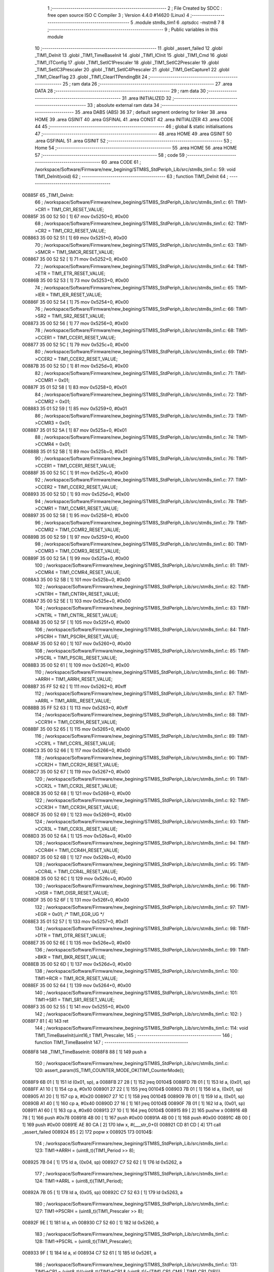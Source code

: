                                       1 ;--------------------------------------------------------
                                      2 ; File Created by SDCC : free open source ISO C Compiler 
                                      3 ; Version 4.4.0 #14620 (Linux)
                                      4 ;--------------------------------------------------------
                                      5 	.module stm8s_tim1
                                      6 	.optsdcc -mstm8
                                      7 	
                                      8 ;--------------------------------------------------------
                                      9 ; Public variables in this module
                                     10 ;--------------------------------------------------------
                                     11 	.globl _assert_failed
                                     12 	.globl _TIM1_DeInit
                                     13 	.globl _TIM1_TimeBaseInit
                                     14 	.globl _TIM1_ICInit
                                     15 	.globl _TIM1_Cmd
                                     16 	.globl _TIM1_ITConfig
                                     17 	.globl _TIM1_SetIC1Prescaler
                                     18 	.globl _TIM1_SetIC2Prescaler
                                     19 	.globl _TIM1_SetIC3Prescaler
                                     20 	.globl _TIM1_SetIC4Prescaler
                                     21 	.globl _TIM1_GetCapture1
                                     22 	.globl _TIM1_ClearFlag
                                     23 	.globl _TIM1_ClearITPendingBit
                                     24 ;--------------------------------------------------------
                                     25 ; ram data
                                     26 ;--------------------------------------------------------
                                     27 	.area DATA
                                     28 ;--------------------------------------------------------
                                     29 ; ram data
                                     30 ;--------------------------------------------------------
                                     31 	.area INITIALIZED
                                     32 ;--------------------------------------------------------
                                     33 ; absolute external ram data
                                     34 ;--------------------------------------------------------
                                     35 	.area DABS (ABS)
                                     36 
                                     37 ; default segment ordering for linker
                                     38 	.area HOME
                                     39 	.area GSINIT
                                     40 	.area GSFINAL
                                     41 	.area CONST
                                     42 	.area INITIALIZER
                                     43 	.area CODE
                                     44 
                                     45 ;--------------------------------------------------------
                                     46 ; global & static initialisations
                                     47 ;--------------------------------------------------------
                                     48 	.area HOME
                                     49 	.area GSINIT
                                     50 	.area GSFINAL
                                     51 	.area GSINIT
                                     52 ;--------------------------------------------------------
                                     53 ; Home
                                     54 ;--------------------------------------------------------
                                     55 	.area HOME
                                     56 	.area HOME
                                     57 ;--------------------------------------------------------
                                     58 ; code
                                     59 ;--------------------------------------------------------
                                     60 	.area CODE
                                     61 ;	/workspace/Software/Firmware/new_begining/STM8S_StdPeriph_Lib/src/stm8s_tim1.c: 59: void TIM1_DeInit(void)
                                     62 ;	-----------------------------------------
                                     63 ;	 function TIM1_DeInit
                                     64 ;	-----------------------------------------
      00885F                         65 _TIM1_DeInit:
                                     66 ;	/workspace/Software/Firmware/new_begining/STM8S_StdPeriph_Lib/src/stm8s_tim1.c: 61: TIM1->CR1  = TIM1_CR1_RESET_VALUE;
      00885F 35 00 52 50      [ 1]   67 	mov	0x5250+0, #0x00
                                     68 ;	/workspace/Software/Firmware/new_begining/STM8S_StdPeriph_Lib/src/stm8s_tim1.c: 62: TIM1->CR2  = TIM1_CR2_RESET_VALUE;
      008863 35 00 52 51      [ 1]   69 	mov	0x5251+0, #0x00
                                     70 ;	/workspace/Software/Firmware/new_begining/STM8S_StdPeriph_Lib/src/stm8s_tim1.c: 63: TIM1->SMCR = TIM1_SMCR_RESET_VALUE;
      008867 35 00 52 52      [ 1]   71 	mov	0x5252+0, #0x00
                                     72 ;	/workspace/Software/Firmware/new_begining/STM8S_StdPeriph_Lib/src/stm8s_tim1.c: 64: TIM1->ETR  = TIM1_ETR_RESET_VALUE;
      00886B 35 00 52 53      [ 1]   73 	mov	0x5253+0, #0x00
                                     74 ;	/workspace/Software/Firmware/new_begining/STM8S_StdPeriph_Lib/src/stm8s_tim1.c: 65: TIM1->IER  = TIM1_IER_RESET_VALUE;
      00886F 35 00 52 54      [ 1]   75 	mov	0x5254+0, #0x00
                                     76 ;	/workspace/Software/Firmware/new_begining/STM8S_StdPeriph_Lib/src/stm8s_tim1.c: 66: TIM1->SR2  = TIM1_SR2_RESET_VALUE;
      008873 35 00 52 56      [ 1]   77 	mov	0x5256+0, #0x00
                                     78 ;	/workspace/Software/Firmware/new_begining/STM8S_StdPeriph_Lib/src/stm8s_tim1.c: 68: TIM1->CCER1 = TIM1_CCER1_RESET_VALUE;
      008877 35 00 52 5C      [ 1]   79 	mov	0x525c+0, #0x00
                                     80 ;	/workspace/Software/Firmware/new_begining/STM8S_StdPeriph_Lib/src/stm8s_tim1.c: 69: TIM1->CCER2 = TIM1_CCER2_RESET_VALUE;
      00887B 35 00 52 5D      [ 1]   81 	mov	0x525d+0, #0x00
                                     82 ;	/workspace/Software/Firmware/new_begining/STM8S_StdPeriph_Lib/src/stm8s_tim1.c: 71: TIM1->CCMR1 = 0x01;
      00887F 35 01 52 58      [ 1]   83 	mov	0x5258+0, #0x01
                                     84 ;	/workspace/Software/Firmware/new_begining/STM8S_StdPeriph_Lib/src/stm8s_tim1.c: 72: TIM1->CCMR2 = 0x01;
      008883 35 01 52 59      [ 1]   85 	mov	0x5259+0, #0x01
                                     86 ;	/workspace/Software/Firmware/new_begining/STM8S_StdPeriph_Lib/src/stm8s_tim1.c: 73: TIM1->CCMR3 = 0x01;
      008887 35 01 52 5A      [ 1]   87 	mov	0x525a+0, #0x01
                                     88 ;	/workspace/Software/Firmware/new_begining/STM8S_StdPeriph_Lib/src/stm8s_tim1.c: 74: TIM1->CCMR4 = 0x01;
      00888B 35 01 52 5B      [ 1]   89 	mov	0x525b+0, #0x01
                                     90 ;	/workspace/Software/Firmware/new_begining/STM8S_StdPeriph_Lib/src/stm8s_tim1.c: 76: TIM1->CCER1 = TIM1_CCER1_RESET_VALUE;
      00888F 35 00 52 5C      [ 1]   91 	mov	0x525c+0, #0x00
                                     92 ;	/workspace/Software/Firmware/new_begining/STM8S_StdPeriph_Lib/src/stm8s_tim1.c: 77: TIM1->CCER2 = TIM1_CCER2_RESET_VALUE;
      008893 35 00 52 5D      [ 1]   93 	mov	0x525d+0, #0x00
                                     94 ;	/workspace/Software/Firmware/new_begining/STM8S_StdPeriph_Lib/src/stm8s_tim1.c: 78: TIM1->CCMR1 = TIM1_CCMR1_RESET_VALUE;
      008897 35 00 52 58      [ 1]   95 	mov	0x5258+0, #0x00
                                     96 ;	/workspace/Software/Firmware/new_begining/STM8S_StdPeriph_Lib/src/stm8s_tim1.c: 79: TIM1->CCMR2 = TIM1_CCMR2_RESET_VALUE;
      00889B 35 00 52 59      [ 1]   97 	mov	0x5259+0, #0x00
                                     98 ;	/workspace/Software/Firmware/new_begining/STM8S_StdPeriph_Lib/src/stm8s_tim1.c: 80: TIM1->CCMR3 = TIM1_CCMR3_RESET_VALUE;
      00889F 35 00 52 5A      [ 1]   99 	mov	0x525a+0, #0x00
                                    100 ;	/workspace/Software/Firmware/new_begining/STM8S_StdPeriph_Lib/src/stm8s_tim1.c: 81: TIM1->CCMR4 = TIM1_CCMR4_RESET_VALUE;
      0088A3 35 00 52 5B      [ 1]  101 	mov	0x525b+0, #0x00
                                    102 ;	/workspace/Software/Firmware/new_begining/STM8S_StdPeriph_Lib/src/stm8s_tim1.c: 82: TIM1->CNTRH = TIM1_CNTRH_RESET_VALUE;
      0088A7 35 00 52 5E      [ 1]  103 	mov	0x525e+0, #0x00
                                    104 ;	/workspace/Software/Firmware/new_begining/STM8S_StdPeriph_Lib/src/stm8s_tim1.c: 83: TIM1->CNTRL = TIM1_CNTRL_RESET_VALUE;
      0088AB 35 00 52 5F      [ 1]  105 	mov	0x525f+0, #0x00
                                    106 ;	/workspace/Software/Firmware/new_begining/STM8S_StdPeriph_Lib/src/stm8s_tim1.c: 84: TIM1->PSCRH = TIM1_PSCRH_RESET_VALUE;
      0088AF 35 00 52 60      [ 1]  107 	mov	0x5260+0, #0x00
                                    108 ;	/workspace/Software/Firmware/new_begining/STM8S_StdPeriph_Lib/src/stm8s_tim1.c: 85: TIM1->PSCRL = TIM1_PSCRL_RESET_VALUE;
      0088B3 35 00 52 61      [ 1]  109 	mov	0x5261+0, #0x00
                                    110 ;	/workspace/Software/Firmware/new_begining/STM8S_StdPeriph_Lib/src/stm8s_tim1.c: 86: TIM1->ARRH  = TIM1_ARRH_RESET_VALUE;
      0088B7 35 FF 52 62      [ 1]  111 	mov	0x5262+0, #0xff
                                    112 ;	/workspace/Software/Firmware/new_begining/STM8S_StdPeriph_Lib/src/stm8s_tim1.c: 87: TIM1->ARRL  = TIM1_ARRL_RESET_VALUE;
      0088BB 35 FF 52 63      [ 1]  113 	mov	0x5263+0, #0xff
                                    114 ;	/workspace/Software/Firmware/new_begining/STM8S_StdPeriph_Lib/src/stm8s_tim1.c: 88: TIM1->CCR1H = TIM1_CCR1H_RESET_VALUE;
      0088BF 35 00 52 65      [ 1]  115 	mov	0x5265+0, #0x00
                                    116 ;	/workspace/Software/Firmware/new_begining/STM8S_StdPeriph_Lib/src/stm8s_tim1.c: 89: TIM1->CCR1L = TIM1_CCR1L_RESET_VALUE;
      0088C3 35 00 52 66      [ 1]  117 	mov	0x5266+0, #0x00
                                    118 ;	/workspace/Software/Firmware/new_begining/STM8S_StdPeriph_Lib/src/stm8s_tim1.c: 90: TIM1->CCR2H = TIM1_CCR2H_RESET_VALUE;
      0088C7 35 00 52 67      [ 1]  119 	mov	0x5267+0, #0x00
                                    120 ;	/workspace/Software/Firmware/new_begining/STM8S_StdPeriph_Lib/src/stm8s_tim1.c: 91: TIM1->CCR2L = TIM1_CCR2L_RESET_VALUE;
      0088CB 35 00 52 68      [ 1]  121 	mov	0x5268+0, #0x00
                                    122 ;	/workspace/Software/Firmware/new_begining/STM8S_StdPeriph_Lib/src/stm8s_tim1.c: 92: TIM1->CCR3H = TIM1_CCR3H_RESET_VALUE;
      0088CF 35 00 52 69      [ 1]  123 	mov	0x5269+0, #0x00
                                    124 ;	/workspace/Software/Firmware/new_begining/STM8S_StdPeriph_Lib/src/stm8s_tim1.c: 93: TIM1->CCR3L = TIM1_CCR3L_RESET_VALUE;
      0088D3 35 00 52 6A      [ 1]  125 	mov	0x526a+0, #0x00
                                    126 ;	/workspace/Software/Firmware/new_begining/STM8S_StdPeriph_Lib/src/stm8s_tim1.c: 94: TIM1->CCR4H = TIM1_CCR4H_RESET_VALUE;
      0088D7 35 00 52 6B      [ 1]  127 	mov	0x526b+0, #0x00
                                    128 ;	/workspace/Software/Firmware/new_begining/STM8S_StdPeriph_Lib/src/stm8s_tim1.c: 95: TIM1->CCR4L = TIM1_CCR4L_RESET_VALUE;
      0088DB 35 00 52 6C      [ 1]  129 	mov	0x526c+0, #0x00
                                    130 ;	/workspace/Software/Firmware/new_begining/STM8S_StdPeriph_Lib/src/stm8s_tim1.c: 96: TIM1->OISR  = TIM1_OISR_RESET_VALUE;
      0088DF 35 00 52 6F      [ 1]  131 	mov	0x526f+0, #0x00
                                    132 ;	/workspace/Software/Firmware/new_begining/STM8S_StdPeriph_Lib/src/stm8s_tim1.c: 97: TIM1->EGR   = 0x01; /* TIM1_EGR_UG */
      0088E3 35 01 52 57      [ 1]  133 	mov	0x5257+0, #0x01
                                    134 ;	/workspace/Software/Firmware/new_begining/STM8S_StdPeriph_Lib/src/stm8s_tim1.c: 98: TIM1->DTR   = TIM1_DTR_RESET_VALUE;
      0088E7 35 00 52 6E      [ 1]  135 	mov	0x526e+0, #0x00
                                    136 ;	/workspace/Software/Firmware/new_begining/STM8S_StdPeriph_Lib/src/stm8s_tim1.c: 99: TIM1->BKR   = TIM1_BKR_RESET_VALUE;
      0088EB 35 00 52 6D      [ 1]  137 	mov	0x526d+0, #0x00
                                    138 ;	/workspace/Software/Firmware/new_begining/STM8S_StdPeriph_Lib/src/stm8s_tim1.c: 100: TIM1->RCR   = TIM1_RCR_RESET_VALUE;
      0088EF 35 00 52 64      [ 1]  139 	mov	0x5264+0, #0x00
                                    140 ;	/workspace/Software/Firmware/new_begining/STM8S_StdPeriph_Lib/src/stm8s_tim1.c: 101: TIM1->SR1   = TIM1_SR1_RESET_VALUE;
      0088F3 35 00 52 55      [ 1]  141 	mov	0x5255+0, #0x00
                                    142 ;	/workspace/Software/Firmware/new_begining/STM8S_StdPeriph_Lib/src/stm8s_tim1.c: 102: }
      0088F7 81               [ 4]  143 	ret
                                    144 ;	/workspace/Software/Firmware/new_begining/STM8S_StdPeriph_Lib/src/stm8s_tim1.c: 114: void TIM1_TimeBaseInit(uint16_t TIM1_Prescaler,
                                    145 ;	-----------------------------------------
                                    146 ;	 function TIM1_TimeBaseInit
                                    147 ;	-----------------------------------------
      0088F8                        148 _TIM1_TimeBaseInit:
      0088F8 88               [ 1]  149 	push	a
                                    150 ;	/workspace/Software/Firmware/new_begining/STM8S_StdPeriph_Lib/src/stm8s_tim1.c: 120: assert_param(IS_TIM1_COUNTER_MODE_OK(TIM1_CounterMode));
      0088F9 6B 01            [ 1]  151 	ld	(0x01, sp), a
      0088FB 27 28            [ 1]  152 	jreq	00104$
      0088FD 7B 01            [ 1]  153 	ld	a, (0x01, sp)
      0088FF A1 10            [ 1]  154 	cp	a, #0x10
      008901 27 22            [ 1]  155 	jreq	00104$
      008903 7B 01            [ 1]  156 	ld	a, (0x01, sp)
      008905 A1 20            [ 1]  157 	cp	a, #0x20
      008907 27 1C            [ 1]  158 	jreq	00104$
      008909 7B 01            [ 1]  159 	ld	a, (0x01, sp)
      00890B A1 40            [ 1]  160 	cp	a, #0x40
      00890D 27 16            [ 1]  161 	jreq	00104$
      00890F 7B 01            [ 1]  162 	ld	a, (0x01, sp)
      008911 A1 60            [ 1]  163 	cp	a, #0x60
      008913 27 10            [ 1]  164 	jreq	00104$
      008915 89               [ 2]  165 	pushw	x
      008916 4B 78            [ 1]  166 	push	#0x78
      008918 4B 00            [ 1]  167 	push	#0x00
      00891A 4B 00            [ 1]  168 	push	#0x00
      00891C 4B 00            [ 1]  169 	push	#0x00
      00891E AE 80 CA         [ 2]  170 	ldw	x, #(___str_0+0)
      008921 CD 81 CD         [ 4]  171 	call	_assert_failed
      008924 85               [ 2]  172 	popw	x
      008925                        173 00104$:
                                    174 ;	/workspace/Software/Firmware/new_begining/STM8S_StdPeriph_Lib/src/stm8s_tim1.c: 123: TIM1->ARRH = (uint8_t)(TIM1_Period >> 8);
      008925 7B 04            [ 1]  175 	ld	a, (0x04, sp)
      008927 C7 52 62         [ 1]  176 	ld	0x5262, a
                                    177 ;	/workspace/Software/Firmware/new_begining/STM8S_StdPeriph_Lib/src/stm8s_tim1.c: 124: TIM1->ARRL = (uint8_t)(TIM1_Period);
      00892A 7B 05            [ 1]  178 	ld	a, (0x05, sp)
      00892C C7 52 63         [ 1]  179 	ld	0x5263, a
                                    180 ;	/workspace/Software/Firmware/new_begining/STM8S_StdPeriph_Lib/src/stm8s_tim1.c: 127: TIM1->PSCRH = (uint8_t)(TIM1_Prescaler >> 8);
      00892F 9E               [ 1]  181 	ld	a, xh
      008930 C7 52 60         [ 1]  182 	ld	0x5260, a
                                    183 ;	/workspace/Software/Firmware/new_begining/STM8S_StdPeriph_Lib/src/stm8s_tim1.c: 128: TIM1->PSCRL = (uint8_t)(TIM1_Prescaler);
      008933 9F               [ 1]  184 	ld	a, xl
      008934 C7 52 61         [ 1]  185 	ld	0x5261, a
                                    186 ;	/workspace/Software/Firmware/new_begining/STM8S_StdPeriph_Lib/src/stm8s_tim1.c: 131: TIM1->CR1 = (uint8_t)((uint8_t)(TIM1->CR1 & (uint8_t)(~(TIM1_CR1_CMS | TIM1_CR1_DIR)))
      008937 C6 52 50         [ 1]  187 	ld	a, 0x5250
      00893A A4 8F            [ 1]  188 	and	a, #0x8f
                                    189 ;	/workspace/Software/Firmware/new_begining/STM8S_StdPeriph_Lib/src/stm8s_tim1.c: 132: | (uint8_t)(TIM1_CounterMode));
      00893C 1A 01            [ 1]  190 	or	a, (0x01, sp)
      00893E C7 52 50         [ 1]  191 	ld	0x5250, a
                                    192 ;	/workspace/Software/Firmware/new_begining/STM8S_StdPeriph_Lib/src/stm8s_tim1.c: 135: TIM1->RCR = TIM1_RepetitionCounter;
      008941 AE 52 64         [ 2]  193 	ldw	x, #0x5264
      008944 7B 06            [ 1]  194 	ld	a, (0x06, sp)
      008946 F7               [ 1]  195 	ld	(x), a
                                    196 ;	/workspace/Software/Firmware/new_begining/STM8S_StdPeriph_Lib/src/stm8s_tim1.c: 136: }
      008947 1E 02            [ 2]  197 	ldw	x, (2, sp)
      008949 5B 06            [ 2]  198 	addw	sp, #6
      00894B FC               [ 2]  199 	jp	(x)
                                    200 ;	/workspace/Software/Firmware/new_begining/STM8S_StdPeriph_Lib/src/stm8s_tim1.c: 438: void TIM1_ICInit(TIM1_Channel_TypeDef TIM1_Channel,
                                    201 ;	-----------------------------------------
                                    202 ;	 function TIM1_ICInit
                                    203 ;	-----------------------------------------
      00894C                        204 _TIM1_ICInit:
      00894C 52 03            [ 2]  205 	sub	sp, #3
                                    206 ;	/workspace/Software/Firmware/new_begining/STM8S_StdPeriph_Lib/src/stm8s_tim1.c: 445: assert_param(IS_TIM1_CHANNEL_OK(TIM1_Channel));
      00894E 6B 03            [ 1]  207 	ld	(0x03, sp), a
      008950 4A               [ 1]  208 	dec	a
      008951 26 05            [ 1]  209 	jrne	00269$
      008953 A6 01            [ 1]  210 	ld	a, #0x01
      008955 6B 01            [ 1]  211 	ld	(0x01, sp), a
      008957 C5                     212 	.byte 0xc5
      008958                        213 00269$:
      008958 0F 01            [ 1]  214 	clr	(0x01, sp)
      00895A                        215 00270$:
      00895A 7B 03            [ 1]  216 	ld	a, (0x03, sp)
      00895C A0 02            [ 1]  217 	sub	a, #0x02
      00895E 26 04            [ 1]  218 	jrne	00272$
      008960 4C               [ 1]  219 	inc	a
      008961 6B 02            [ 1]  220 	ld	(0x02, sp), a
      008963 C5                     221 	.byte 0xc5
      008964                        222 00272$:
      008964 0F 02            [ 1]  223 	clr	(0x02, sp)
      008966                        224 00273$:
      008966 0D 03            [ 1]  225 	tnz	(0x03, sp)
      008968 27 1A            [ 1]  226 	jreq	00113$
      00896A 0D 01            [ 1]  227 	tnz	(0x01, sp)
      00896C 26 16            [ 1]  228 	jrne	00113$
      00896E 0D 02            [ 1]  229 	tnz	(0x02, sp)
      008970 26 12            [ 1]  230 	jrne	00113$
      008972 7B 03            [ 1]  231 	ld	a, (0x03, sp)
      008974 A1 03            [ 1]  232 	cp	a, #0x03
      008976 27 0C            [ 1]  233 	jreq	00113$
      008978 4B BD            [ 1]  234 	push	#0xbd
      00897A 4B 01            [ 1]  235 	push	#0x01
      00897C 5F               [ 1]  236 	clrw	x
      00897D 89               [ 2]  237 	pushw	x
      00897E AE 80 CA         [ 2]  238 	ldw	x, #(___str_0+0)
      008981 CD 81 CD         [ 4]  239 	call	_assert_failed
      008984                        240 00113$:
                                    241 ;	/workspace/Software/Firmware/new_begining/STM8S_StdPeriph_Lib/src/stm8s_tim1.c: 446: assert_param(IS_TIM1_IC_POLARITY_OK(TIM1_ICPolarity));
      008984 0D 06            [ 1]  242 	tnz	(0x06, sp)
      008986 27 10            [ 1]  243 	jreq	00124$
      008988 0D 06            [ 1]  244 	tnz	(0x06, sp)
      00898A 26 0C            [ 1]  245 	jrne	00124$
      00898C 4B BE            [ 1]  246 	push	#0xbe
      00898E 4B 01            [ 1]  247 	push	#0x01
      008990 5F               [ 1]  248 	clrw	x
      008991 89               [ 2]  249 	pushw	x
      008992 AE 80 CA         [ 2]  250 	ldw	x, #(___str_0+0)
      008995 CD 81 CD         [ 4]  251 	call	_assert_failed
      008998                        252 00124$:
                                    253 ;	/workspace/Software/Firmware/new_begining/STM8S_StdPeriph_Lib/src/stm8s_tim1.c: 447: assert_param(IS_TIM1_IC_SELECTION_OK(TIM1_ICSelection));
      008998 7B 07            [ 1]  254 	ld	a, (0x07, sp)
      00899A 4A               [ 1]  255 	dec	a
      00899B 27 18            [ 1]  256 	jreq	00129$
      00899D 7B 07            [ 1]  257 	ld	a, (0x07, sp)
      00899F A1 02            [ 1]  258 	cp	a, #0x02
      0089A1 27 12            [ 1]  259 	jreq	00129$
      0089A3 7B 07            [ 1]  260 	ld	a, (0x07, sp)
      0089A5 A1 03            [ 1]  261 	cp	a, #0x03
      0089A7 27 0C            [ 1]  262 	jreq	00129$
      0089A9 4B BF            [ 1]  263 	push	#0xbf
      0089AB 4B 01            [ 1]  264 	push	#0x01
      0089AD 5F               [ 1]  265 	clrw	x
      0089AE 89               [ 2]  266 	pushw	x
      0089AF AE 80 CA         [ 2]  267 	ldw	x, #(___str_0+0)
      0089B2 CD 81 CD         [ 4]  268 	call	_assert_failed
      0089B5                        269 00129$:
                                    270 ;	/workspace/Software/Firmware/new_begining/STM8S_StdPeriph_Lib/src/stm8s_tim1.c: 448: assert_param(IS_TIM1_IC_PRESCALER_OK(TIM1_ICPrescaler));
      0089B5 0D 08            [ 1]  271 	tnz	(0x08, sp)
      0089B7 27 1E            [ 1]  272 	jreq	00137$
      0089B9 7B 08            [ 1]  273 	ld	a, (0x08, sp)
      0089BB A1 04            [ 1]  274 	cp	a, #0x04
      0089BD 27 18            [ 1]  275 	jreq	00137$
      0089BF 7B 08            [ 1]  276 	ld	a, (0x08, sp)
      0089C1 A1 08            [ 1]  277 	cp	a, #0x08
      0089C3 27 12            [ 1]  278 	jreq	00137$
      0089C5 7B 08            [ 1]  279 	ld	a, (0x08, sp)
      0089C7 A1 0C            [ 1]  280 	cp	a, #0x0c
      0089C9 27 0C            [ 1]  281 	jreq	00137$
      0089CB 4B C0            [ 1]  282 	push	#0xc0
      0089CD 4B 01            [ 1]  283 	push	#0x01
      0089CF 5F               [ 1]  284 	clrw	x
      0089D0 89               [ 2]  285 	pushw	x
      0089D1 AE 80 CA         [ 2]  286 	ldw	x, #(___str_0+0)
      0089D4 CD 81 CD         [ 4]  287 	call	_assert_failed
      0089D7                        288 00137$:
                                    289 ;	/workspace/Software/Firmware/new_begining/STM8S_StdPeriph_Lib/src/stm8s_tim1.c: 449: assert_param(IS_TIM1_IC_FILTER_OK(TIM1_ICFilter));
      0089D7 7B 09            [ 1]  290 	ld	a, (0x09, sp)
      0089D9 A1 0F            [ 1]  291 	cp	a, #0x0f
      0089DB 23 0C            [ 2]  292 	jrule	00148$
      0089DD 4B C1            [ 1]  293 	push	#0xc1
      0089DF 4B 01            [ 1]  294 	push	#0x01
      0089E1 5F               [ 1]  295 	clrw	x
      0089E2 89               [ 2]  296 	pushw	x
      0089E3 AE 80 CA         [ 2]  297 	ldw	x, #(___str_0+0)
      0089E6 CD 81 CD         [ 4]  298 	call	_assert_failed
      0089E9                        299 00148$:
                                    300 ;	/workspace/Software/Firmware/new_begining/STM8S_StdPeriph_Lib/src/stm8s_tim1.c: 454: TI1_Config((uint8_t)TIM1_ICPolarity,
      0089E9 7B 06            [ 1]  301 	ld	a, (0x06, sp)
      0089EB 97               [ 1]  302 	ld	xl, a
                                    303 ;	/workspace/Software/Firmware/new_begining/STM8S_StdPeriph_Lib/src/stm8s_tim1.c: 451: if (TIM1_Channel == TIM1_CHANNEL_1)
      0089EC 0D 03            [ 1]  304 	tnz	(0x03, sp)
      0089EE 26 15            [ 1]  305 	jrne	00108$
                                    306 ;	/workspace/Software/Firmware/new_begining/STM8S_StdPeriph_Lib/src/stm8s_tim1.c: 454: TI1_Config((uint8_t)TIM1_ICPolarity,
      0089F0 7B 09            [ 1]  307 	ld	a, (0x09, sp)
      0089F2 88               [ 1]  308 	push	a
      0089F3 7B 08            [ 1]  309 	ld	a, (0x08, sp)
      0089F5 88               [ 1]  310 	push	a
      0089F6 9F               [ 1]  311 	ld	a, xl
      0089F7 CD 8B C9         [ 4]  312 	call	_TI1_Config
                                    313 ;	/workspace/Software/Firmware/new_begining/STM8S_StdPeriph_Lib/src/stm8s_tim1.c: 458: TIM1_SetIC1Prescaler(TIM1_ICPrescaler);
      0089FA 7B 08            [ 1]  314 	ld	a, (0x08, sp)
      0089FC 1E 04            [ 2]  315 	ldw	x, (4, sp)
      0089FE 1F 08            [ 2]  316 	ldw	(8, sp), x
      008A00 5B 07            [ 2]  317 	addw	sp, #7
      008A02 CC 8A BB         [ 2]  318 	jp	_TIM1_SetIC1Prescaler
      008A05                        319 00108$:
                                    320 ;	/workspace/Software/Firmware/new_begining/STM8S_StdPeriph_Lib/src/stm8s_tim1.c: 460: else if (TIM1_Channel == TIM1_CHANNEL_2)
      008A05 7B 01            [ 1]  321 	ld	a, (0x01, sp)
      008A07 27 15            [ 1]  322 	jreq	00105$
                                    323 ;	/workspace/Software/Firmware/new_begining/STM8S_StdPeriph_Lib/src/stm8s_tim1.c: 463: TI2_Config((uint8_t)TIM1_ICPolarity,
      008A09 7B 09            [ 1]  324 	ld	a, (0x09, sp)
      008A0B 88               [ 1]  325 	push	a
      008A0C 7B 08            [ 1]  326 	ld	a, (0x08, sp)
      008A0E 88               [ 1]  327 	push	a
      008A0F 9F               [ 1]  328 	ld	a, xl
      008A10 CD 8C 04         [ 4]  329 	call	_TI2_Config
                                    330 ;	/workspace/Software/Firmware/new_begining/STM8S_StdPeriph_Lib/src/stm8s_tim1.c: 467: TIM1_SetIC2Prescaler(TIM1_ICPrescaler);
      008A13 7B 08            [ 1]  331 	ld	a, (0x08, sp)
      008A15 1E 04            [ 2]  332 	ldw	x, (4, sp)
      008A17 1F 08            [ 2]  333 	ldw	(8, sp), x
      008A19 5B 07            [ 2]  334 	addw	sp, #7
      008A1B CC 8A EA         [ 2]  335 	jp	_TIM1_SetIC2Prescaler
      008A1E                        336 00105$:
                                    337 ;	/workspace/Software/Firmware/new_begining/STM8S_StdPeriph_Lib/src/stm8s_tim1.c: 469: else if (TIM1_Channel == TIM1_CHANNEL_3)
      008A1E 7B 02            [ 1]  338 	ld	a, (0x02, sp)
      008A20 27 15            [ 1]  339 	jreq	00102$
                                    340 ;	/workspace/Software/Firmware/new_begining/STM8S_StdPeriph_Lib/src/stm8s_tim1.c: 472: TI3_Config((uint8_t)TIM1_ICPolarity,
      008A22 7B 09            [ 1]  341 	ld	a, (0x09, sp)
      008A24 88               [ 1]  342 	push	a
      008A25 7B 08            [ 1]  343 	ld	a, (0x08, sp)
      008A27 88               [ 1]  344 	push	a
      008A28 9F               [ 1]  345 	ld	a, xl
      008A29 CD 8C 3F         [ 4]  346 	call	_TI3_Config
                                    347 ;	/workspace/Software/Firmware/new_begining/STM8S_StdPeriph_Lib/src/stm8s_tim1.c: 476: TIM1_SetIC3Prescaler(TIM1_ICPrescaler);
      008A2C 7B 08            [ 1]  348 	ld	a, (0x08, sp)
      008A2E 1E 04            [ 2]  349 	ldw	x, (4, sp)
      008A30 1F 08            [ 2]  350 	ldw	(8, sp), x
      008A32 5B 07            [ 2]  351 	addw	sp, #7
      008A34 CC 8B 19         [ 2]  352 	jp	_TIM1_SetIC3Prescaler
      008A37                        353 00102$:
                                    354 ;	/workspace/Software/Firmware/new_begining/STM8S_StdPeriph_Lib/src/stm8s_tim1.c: 481: TI4_Config((uint8_t)TIM1_ICPolarity,
      008A37 7B 09            [ 1]  355 	ld	a, (0x09, sp)
      008A39 88               [ 1]  356 	push	a
      008A3A 7B 08            [ 1]  357 	ld	a, (0x08, sp)
      008A3C 88               [ 1]  358 	push	a
      008A3D 9F               [ 1]  359 	ld	a, xl
      008A3E CD 8C 7E         [ 4]  360 	call	_TI4_Config
                                    361 ;	/workspace/Software/Firmware/new_begining/STM8S_StdPeriph_Lib/src/stm8s_tim1.c: 485: TIM1_SetIC4Prescaler(TIM1_ICPrescaler);
      008A41 7B 08            [ 1]  362 	ld	a, (0x08, sp)
      008A43 1E 04            [ 2]  363 	ldw	x, (4, sp)
      008A45 1F 08            [ 2]  364 	ldw	(8, sp), x
      008A47 5B 07            [ 2]  365 	addw	sp, #7
                                    366 ;	/workspace/Software/Firmware/new_begining/STM8S_StdPeriph_Lib/src/stm8s_tim1.c: 487: }
      008A49 CC 8B 48         [ 2]  367 	jp	_TIM1_SetIC4Prescaler
                                    368 ;	/workspace/Software/Firmware/new_begining/STM8S_StdPeriph_Lib/src/stm8s_tim1.c: 580: void TIM1_Cmd(FunctionalState NewState)
                                    369 ;	-----------------------------------------
                                    370 ;	 function TIM1_Cmd
                                    371 ;	-----------------------------------------
      008A4C                        372 _TIM1_Cmd:
      008A4C 88               [ 1]  373 	push	a
                                    374 ;	/workspace/Software/Firmware/new_begining/STM8S_StdPeriph_Lib/src/stm8s_tim1.c: 583: assert_param(IS_FUNCTIONALSTATE_OK(NewState));
      008A4D 6B 01            [ 1]  375 	ld	(0x01, sp), a
      008A4F 27 10            [ 1]  376 	jreq	00107$
      008A51 0D 01            [ 1]  377 	tnz	(0x01, sp)
      008A53 26 0C            [ 1]  378 	jrne	00107$
      008A55 4B 47            [ 1]  379 	push	#0x47
      008A57 4B 02            [ 1]  380 	push	#0x02
      008A59 5F               [ 1]  381 	clrw	x
      008A5A 89               [ 2]  382 	pushw	x
      008A5B AE 80 CA         [ 2]  383 	ldw	x, #(___str_0+0)
      008A5E CD 81 CD         [ 4]  384 	call	_assert_failed
      008A61                        385 00107$:
                                    386 ;	/workspace/Software/Firmware/new_begining/STM8S_StdPeriph_Lib/src/stm8s_tim1.c: 588: TIM1->CR1 |= TIM1_CR1_CEN;
      008A61 C6 52 50         [ 1]  387 	ld	a, 0x5250
                                    388 ;	/workspace/Software/Firmware/new_begining/STM8S_StdPeriph_Lib/src/stm8s_tim1.c: 586: if (NewState != DISABLE)
      008A64 0D 01            [ 1]  389 	tnz	(0x01, sp)
      008A66 27 07            [ 1]  390 	jreq	00102$
                                    391 ;	/workspace/Software/Firmware/new_begining/STM8S_StdPeriph_Lib/src/stm8s_tim1.c: 588: TIM1->CR1 |= TIM1_CR1_CEN;
      008A68 AA 01            [ 1]  392 	or	a, #0x01
      008A6A C7 52 50         [ 1]  393 	ld	0x5250, a
      008A6D 20 05            [ 2]  394 	jra	00104$
      008A6F                        395 00102$:
                                    396 ;	/workspace/Software/Firmware/new_begining/STM8S_StdPeriph_Lib/src/stm8s_tim1.c: 592: TIM1->CR1 &= (uint8_t)(~TIM1_CR1_CEN);
      008A6F A4 FE            [ 1]  397 	and	a, #0xfe
      008A71 C7 52 50         [ 1]  398 	ld	0x5250, a
      008A74                        399 00104$:
                                    400 ;	/workspace/Software/Firmware/new_begining/STM8S_StdPeriph_Lib/src/stm8s_tim1.c: 594: }
      008A74 84               [ 1]  401 	pop	a
      008A75 81               [ 4]  402 	ret
                                    403 ;	/workspace/Software/Firmware/new_begining/STM8S_StdPeriph_Lib/src/stm8s_tim1.c: 640: void TIM1_ITConfig(TIM1_IT_TypeDef  TIM1_IT, FunctionalState NewState)
                                    404 ;	-----------------------------------------
                                    405 ;	 function TIM1_ITConfig
                                    406 ;	-----------------------------------------
      008A76                        407 _TIM1_ITConfig:
      008A76 52 02            [ 2]  408 	sub	sp, #2
                                    409 ;	/workspace/Software/Firmware/new_begining/STM8S_StdPeriph_Lib/src/stm8s_tim1.c: 643: assert_param(IS_TIM1_IT_OK(TIM1_IT));
      008A78 6B 02            [ 1]  410 	ld	(0x02, sp), a
      008A7A 26 0C            [ 1]  411 	jrne	00107$
      008A7C 4B 83            [ 1]  412 	push	#0x83
      008A7E 4B 02            [ 1]  413 	push	#0x02
      008A80 5F               [ 1]  414 	clrw	x
      008A81 89               [ 2]  415 	pushw	x
      008A82 AE 80 CA         [ 2]  416 	ldw	x, #(___str_0+0)
      008A85 CD 81 CD         [ 4]  417 	call	_assert_failed
      008A88                        418 00107$:
                                    419 ;	/workspace/Software/Firmware/new_begining/STM8S_StdPeriph_Lib/src/stm8s_tim1.c: 644: assert_param(IS_FUNCTIONALSTATE_OK(NewState));
      008A88 0D 05            [ 1]  420 	tnz	(0x05, sp)
      008A8A 27 10            [ 1]  421 	jreq	00109$
      008A8C 0D 05            [ 1]  422 	tnz	(0x05, sp)
      008A8E 26 0C            [ 1]  423 	jrne	00109$
      008A90 4B 84            [ 1]  424 	push	#0x84
      008A92 4B 02            [ 1]  425 	push	#0x02
      008A94 5F               [ 1]  426 	clrw	x
      008A95 89               [ 2]  427 	pushw	x
      008A96 AE 80 CA         [ 2]  428 	ldw	x, #(___str_0+0)
      008A99 CD 81 CD         [ 4]  429 	call	_assert_failed
      008A9C                        430 00109$:
                                    431 ;	/workspace/Software/Firmware/new_begining/STM8S_StdPeriph_Lib/src/stm8s_tim1.c: 649: TIM1->IER |= (uint8_t)TIM1_IT;
      008A9C C6 52 54         [ 1]  432 	ld	a, 0x5254
                                    433 ;	/workspace/Software/Firmware/new_begining/STM8S_StdPeriph_Lib/src/stm8s_tim1.c: 646: if (NewState != DISABLE)
      008A9F 0D 05            [ 1]  434 	tnz	(0x05, sp)
      008AA1 27 07            [ 1]  435 	jreq	00102$
                                    436 ;	/workspace/Software/Firmware/new_begining/STM8S_StdPeriph_Lib/src/stm8s_tim1.c: 649: TIM1->IER |= (uint8_t)TIM1_IT;
      008AA3 1A 02            [ 1]  437 	or	a, (0x02, sp)
      008AA5 C7 52 54         [ 1]  438 	ld	0x5254, a
      008AA8 20 0C            [ 2]  439 	jra	00104$
      008AAA                        440 00102$:
                                    441 ;	/workspace/Software/Firmware/new_begining/STM8S_StdPeriph_Lib/src/stm8s_tim1.c: 654: TIM1->IER &= (uint8_t)(~(uint8_t)TIM1_IT);
      008AAA 88               [ 1]  442 	push	a
      008AAB 7B 03            [ 1]  443 	ld	a, (0x03, sp)
      008AAD 43               [ 1]  444 	cpl	a
      008AAE 6B 02            [ 1]  445 	ld	(0x02, sp), a
      008AB0 84               [ 1]  446 	pop	a
      008AB1 14 01            [ 1]  447 	and	a, (0x01, sp)
      008AB3 C7 52 54         [ 1]  448 	ld	0x5254, a
      008AB6                        449 00104$:
                                    450 ;	/workspace/Software/Firmware/new_begining/STM8S_StdPeriph_Lib/src/stm8s_tim1.c: 656: }
      008AB6 5B 02            [ 2]  451 	addw	sp, #2
      008AB8 85               [ 2]  452 	popw	x
      008AB9 84               [ 1]  453 	pop	a
      008ABA FC               [ 2]  454 	jp	(x)
                                    455 ;	/workspace/Software/Firmware/new_begining/STM8S_StdPeriph_Lib/src/stm8s_tim1.c: 1965: void TIM1_SetIC1Prescaler(TIM1_ICPSC_TypeDef TIM1_IC1Prescaler)
                                    456 ;	-----------------------------------------
                                    457 ;	 function TIM1_SetIC1Prescaler
                                    458 ;	-----------------------------------------
      008ABB                        459 _TIM1_SetIC1Prescaler:
      008ABB 88               [ 1]  460 	push	a
                                    461 ;	/workspace/Software/Firmware/new_begining/STM8S_StdPeriph_Lib/src/stm8s_tim1.c: 1968: assert_param(IS_TIM1_IC_PRESCALER_OK(TIM1_IC1Prescaler));
      008ABC 6B 01            [ 1]  462 	ld	(0x01, sp), a
      008ABE 27 1E            [ 1]  463 	jreq	00104$
      008AC0 7B 01            [ 1]  464 	ld	a, (0x01, sp)
      008AC2 A1 04            [ 1]  465 	cp	a, #0x04
      008AC4 27 18            [ 1]  466 	jreq	00104$
      008AC6 7B 01            [ 1]  467 	ld	a, (0x01, sp)
      008AC8 A1 08            [ 1]  468 	cp	a, #0x08
      008ACA 27 12            [ 1]  469 	jreq	00104$
      008ACC 7B 01            [ 1]  470 	ld	a, (0x01, sp)
      008ACE A1 0C            [ 1]  471 	cp	a, #0x0c
      008AD0 27 0C            [ 1]  472 	jreq	00104$
      008AD2 4B B0            [ 1]  473 	push	#0xb0
      008AD4 4B 07            [ 1]  474 	push	#0x07
      008AD6 5F               [ 1]  475 	clrw	x
      008AD7 89               [ 2]  476 	pushw	x
      008AD8 AE 80 CA         [ 2]  477 	ldw	x, #(___str_0+0)
      008ADB CD 81 CD         [ 4]  478 	call	_assert_failed
      008ADE                        479 00104$:
                                    480 ;	/workspace/Software/Firmware/new_begining/STM8S_StdPeriph_Lib/src/stm8s_tim1.c: 1971: TIM1->CCMR1 = (uint8_t)((uint8_t)(TIM1->CCMR1 & (uint8_t)(~TIM1_CCMR_ICxPSC)) 
      008ADE C6 52 58         [ 1]  481 	ld	a, 0x5258
      008AE1 A4 F3            [ 1]  482 	and	a, #0xf3
                                    483 ;	/workspace/Software/Firmware/new_begining/STM8S_StdPeriph_Lib/src/stm8s_tim1.c: 1972: | (uint8_t)TIM1_IC1Prescaler);
      008AE3 1A 01            [ 1]  484 	or	a, (0x01, sp)
      008AE5 C7 52 58         [ 1]  485 	ld	0x5258, a
                                    486 ;	/workspace/Software/Firmware/new_begining/STM8S_StdPeriph_Lib/src/stm8s_tim1.c: 1973: }
      008AE8 84               [ 1]  487 	pop	a
      008AE9 81               [ 4]  488 	ret
                                    489 ;	/workspace/Software/Firmware/new_begining/STM8S_StdPeriph_Lib/src/stm8s_tim1.c: 1987: void TIM1_SetIC2Prescaler(TIM1_ICPSC_TypeDef TIM1_IC2Prescaler)
                                    490 ;	-----------------------------------------
                                    491 ;	 function TIM1_SetIC2Prescaler
                                    492 ;	-----------------------------------------
      008AEA                        493 _TIM1_SetIC2Prescaler:
      008AEA 88               [ 1]  494 	push	a
                                    495 ;	/workspace/Software/Firmware/new_begining/STM8S_StdPeriph_Lib/src/stm8s_tim1.c: 1991: assert_param(IS_TIM1_IC_PRESCALER_OK(TIM1_IC2Prescaler));
      008AEB 6B 01            [ 1]  496 	ld	(0x01, sp), a
      008AED 27 1E            [ 1]  497 	jreq	00104$
      008AEF 7B 01            [ 1]  498 	ld	a, (0x01, sp)
      008AF1 A1 04            [ 1]  499 	cp	a, #0x04
      008AF3 27 18            [ 1]  500 	jreq	00104$
      008AF5 7B 01            [ 1]  501 	ld	a, (0x01, sp)
      008AF7 A1 08            [ 1]  502 	cp	a, #0x08
      008AF9 27 12            [ 1]  503 	jreq	00104$
      008AFB 7B 01            [ 1]  504 	ld	a, (0x01, sp)
      008AFD A1 0C            [ 1]  505 	cp	a, #0x0c
      008AFF 27 0C            [ 1]  506 	jreq	00104$
      008B01 4B C7            [ 1]  507 	push	#0xc7
      008B03 4B 07            [ 1]  508 	push	#0x07
      008B05 5F               [ 1]  509 	clrw	x
      008B06 89               [ 2]  510 	pushw	x
      008B07 AE 80 CA         [ 2]  511 	ldw	x, #(___str_0+0)
      008B0A CD 81 CD         [ 4]  512 	call	_assert_failed
      008B0D                        513 00104$:
                                    514 ;	/workspace/Software/Firmware/new_begining/STM8S_StdPeriph_Lib/src/stm8s_tim1.c: 1994: TIM1->CCMR2 = (uint8_t)((uint8_t)(TIM1->CCMR2 & (uint8_t)(~TIM1_CCMR_ICxPSC))
      008B0D C6 52 59         [ 1]  515 	ld	a, 0x5259
      008B10 A4 F3            [ 1]  516 	and	a, #0xf3
                                    517 ;	/workspace/Software/Firmware/new_begining/STM8S_StdPeriph_Lib/src/stm8s_tim1.c: 1995: | (uint8_t)TIM1_IC2Prescaler);
      008B12 1A 01            [ 1]  518 	or	a, (0x01, sp)
      008B14 C7 52 59         [ 1]  519 	ld	0x5259, a
                                    520 ;	/workspace/Software/Firmware/new_begining/STM8S_StdPeriph_Lib/src/stm8s_tim1.c: 1996: }
      008B17 84               [ 1]  521 	pop	a
      008B18 81               [ 4]  522 	ret
                                    523 ;	/workspace/Software/Firmware/new_begining/STM8S_StdPeriph_Lib/src/stm8s_tim1.c: 2010: void TIM1_SetIC3Prescaler(TIM1_ICPSC_TypeDef TIM1_IC3Prescaler)
                                    524 ;	-----------------------------------------
                                    525 ;	 function TIM1_SetIC3Prescaler
                                    526 ;	-----------------------------------------
      008B19                        527 _TIM1_SetIC3Prescaler:
      008B19 88               [ 1]  528 	push	a
                                    529 ;	/workspace/Software/Firmware/new_begining/STM8S_StdPeriph_Lib/src/stm8s_tim1.c: 2014: assert_param(IS_TIM1_IC_PRESCALER_OK(TIM1_IC3Prescaler));
      008B1A 6B 01            [ 1]  530 	ld	(0x01, sp), a
      008B1C 27 1E            [ 1]  531 	jreq	00104$
      008B1E 7B 01            [ 1]  532 	ld	a, (0x01, sp)
      008B20 A1 04            [ 1]  533 	cp	a, #0x04
      008B22 27 18            [ 1]  534 	jreq	00104$
      008B24 7B 01            [ 1]  535 	ld	a, (0x01, sp)
      008B26 A1 08            [ 1]  536 	cp	a, #0x08
      008B28 27 12            [ 1]  537 	jreq	00104$
      008B2A 7B 01            [ 1]  538 	ld	a, (0x01, sp)
      008B2C A1 0C            [ 1]  539 	cp	a, #0x0c
      008B2E 27 0C            [ 1]  540 	jreq	00104$
      008B30 4B DE            [ 1]  541 	push	#0xde
      008B32 4B 07            [ 1]  542 	push	#0x07
      008B34 5F               [ 1]  543 	clrw	x
      008B35 89               [ 2]  544 	pushw	x
      008B36 AE 80 CA         [ 2]  545 	ldw	x, #(___str_0+0)
      008B39 CD 81 CD         [ 4]  546 	call	_assert_failed
      008B3C                        547 00104$:
                                    548 ;	/workspace/Software/Firmware/new_begining/STM8S_StdPeriph_Lib/src/stm8s_tim1.c: 2017: TIM1->CCMR3 = (uint8_t)((uint8_t)(TIM1->CCMR3 & (uint8_t)(~TIM1_CCMR_ICxPSC)) | 
      008B3C C6 52 5A         [ 1]  549 	ld	a, 0x525a
      008B3F A4 F3            [ 1]  550 	and	a, #0xf3
                                    551 ;	/workspace/Software/Firmware/new_begining/STM8S_StdPeriph_Lib/src/stm8s_tim1.c: 2018: (uint8_t)TIM1_IC3Prescaler);
      008B41 1A 01            [ 1]  552 	or	a, (0x01, sp)
      008B43 C7 52 5A         [ 1]  553 	ld	0x525a, a
                                    554 ;	/workspace/Software/Firmware/new_begining/STM8S_StdPeriph_Lib/src/stm8s_tim1.c: 2019: }
      008B46 84               [ 1]  555 	pop	a
      008B47 81               [ 4]  556 	ret
                                    557 ;	/workspace/Software/Firmware/new_begining/STM8S_StdPeriph_Lib/src/stm8s_tim1.c: 2033: void TIM1_SetIC4Prescaler(TIM1_ICPSC_TypeDef TIM1_IC4Prescaler)
                                    558 ;	-----------------------------------------
                                    559 ;	 function TIM1_SetIC4Prescaler
                                    560 ;	-----------------------------------------
      008B48                        561 _TIM1_SetIC4Prescaler:
      008B48 88               [ 1]  562 	push	a
                                    563 ;	/workspace/Software/Firmware/new_begining/STM8S_StdPeriph_Lib/src/stm8s_tim1.c: 2037: assert_param(IS_TIM1_IC_PRESCALER_OK(TIM1_IC4Prescaler));
      008B49 6B 01            [ 1]  564 	ld	(0x01, sp), a
      008B4B 27 1E            [ 1]  565 	jreq	00104$
      008B4D 7B 01            [ 1]  566 	ld	a, (0x01, sp)
      008B4F A1 04            [ 1]  567 	cp	a, #0x04
      008B51 27 18            [ 1]  568 	jreq	00104$
      008B53 7B 01            [ 1]  569 	ld	a, (0x01, sp)
      008B55 A1 08            [ 1]  570 	cp	a, #0x08
      008B57 27 12            [ 1]  571 	jreq	00104$
      008B59 7B 01            [ 1]  572 	ld	a, (0x01, sp)
      008B5B A1 0C            [ 1]  573 	cp	a, #0x0c
      008B5D 27 0C            [ 1]  574 	jreq	00104$
      008B5F 4B F5            [ 1]  575 	push	#0xf5
      008B61 4B 07            [ 1]  576 	push	#0x07
      008B63 5F               [ 1]  577 	clrw	x
      008B64 89               [ 2]  578 	pushw	x
      008B65 AE 80 CA         [ 2]  579 	ldw	x, #(___str_0+0)
      008B68 CD 81 CD         [ 4]  580 	call	_assert_failed
      008B6B                        581 00104$:
                                    582 ;	/workspace/Software/Firmware/new_begining/STM8S_StdPeriph_Lib/src/stm8s_tim1.c: 2040: TIM1->CCMR4 = (uint8_t)((uint8_t)(TIM1->CCMR4 & (uint8_t)(~TIM1_CCMR_ICxPSC)) |
      008B6B C6 52 5B         [ 1]  583 	ld	a, 0x525b
      008B6E A4 F3            [ 1]  584 	and	a, #0xf3
                                    585 ;	/workspace/Software/Firmware/new_begining/STM8S_StdPeriph_Lib/src/stm8s_tim1.c: 2041: (uint8_t)TIM1_IC4Prescaler);
      008B70 1A 01            [ 1]  586 	or	a, (0x01, sp)
      008B72 C7 52 5B         [ 1]  587 	ld	0x525b, a
                                    588 ;	/workspace/Software/Firmware/new_begining/STM8S_StdPeriph_Lib/src/stm8s_tim1.c: 2042: }
      008B75 84               [ 1]  589 	pop	a
      008B76 81               [ 4]  590 	ret
                                    591 ;	/workspace/Software/Firmware/new_begining/STM8S_StdPeriph_Lib/src/stm8s_tim1.c: 2051: uint16_t TIM1_GetCapture1(void)
                                    592 ;	-----------------------------------------
                                    593 ;	 function TIM1_GetCapture1
                                    594 ;	-----------------------------------------
      008B77                        595 _TIM1_GetCapture1:
      008B77 52 02            [ 2]  596 	sub	sp, #2
                                    597 ;	/workspace/Software/Firmware/new_begining/STM8S_StdPeriph_Lib/src/stm8s_tim1.c: 2058: tmpccr1h = TIM1->CCR1H;
      008B79 C6 52 65         [ 1]  598 	ld	a, 0x5265
      008B7C 95               [ 1]  599 	ld	xh, a
                                    600 ;	/workspace/Software/Firmware/new_begining/STM8S_StdPeriph_Lib/src/stm8s_tim1.c: 2059: tmpccr1l = TIM1->CCR1L;
      008B7D C6 52 66         [ 1]  601 	ld	a, 0x5266
                                    602 ;	/workspace/Software/Firmware/new_begining/STM8S_StdPeriph_Lib/src/stm8s_tim1.c: 2061: tmpccr1 = (uint16_t)(tmpccr1l);
      008B80 97               [ 1]  603 	ld	xl, a
                                    604 ;	/workspace/Software/Firmware/new_begining/STM8S_StdPeriph_Lib/src/stm8s_tim1.c: 2062: tmpccr1 |= (uint16_t)((uint16_t)tmpccr1h << 8);
      008B81 0F 02            [ 1]  605 	clr	(0x02, sp)
                                    606 ;	/workspace/Software/Firmware/new_begining/STM8S_StdPeriph_Lib/src/stm8s_tim1.c: 2064: return (uint16_t)tmpccr1;
                                    607 ;	/workspace/Software/Firmware/new_begining/STM8S_StdPeriph_Lib/src/stm8s_tim1.c: 2065: }
      008B83 5B 02            [ 2]  608 	addw	sp, #2
      008B85 81               [ 4]  609 	ret
                                    610 ;	/workspace/Software/Firmware/new_begining/STM8S_StdPeriph_Lib/src/stm8s_tim1.c: 2230: void TIM1_ClearFlag(TIM1_FLAG_TypeDef TIM1_FLAG)
                                    611 ;	-----------------------------------------
                                    612 ;	 function TIM1_ClearFlag
                                    613 ;	-----------------------------------------
      008B86                        614 _TIM1_ClearFlag:
      008B86 52 02            [ 2]  615 	sub	sp, #2
                                    616 ;	/workspace/Software/Firmware/new_begining/STM8S_StdPeriph_Lib/src/stm8s_tim1.c: 2233: assert_param(IS_TIM1_CLEAR_FLAG_OK(TIM1_FLAG));
      008B88 1F 01            [ 2]  617 	ldw	(0x01, sp), x
      008B8A 7B 01            [ 1]  618 	ld	a, (0x01, sp)
      008B8C A5 E1            [ 1]  619 	bcp	a, #0xe1
      008B8E 26 03            [ 1]  620 	jrne	00103$
      008B90 5D               [ 2]  621 	tnzw	x
      008B91 26 10            [ 1]  622 	jrne	00104$
      008B93                        623 00103$:
      008B93 89               [ 2]  624 	pushw	x
      008B94 4B B9            [ 1]  625 	push	#0xb9
      008B96 4B 08            [ 1]  626 	push	#0x08
      008B98 4B 00            [ 1]  627 	push	#0x00
      008B9A 4B 00            [ 1]  628 	push	#0x00
      008B9C AE 80 CA         [ 2]  629 	ldw	x, #(___str_0+0)
      008B9F CD 81 CD         [ 4]  630 	call	_assert_failed
      008BA2 85               [ 2]  631 	popw	x
      008BA3                        632 00104$:
                                    633 ;	/workspace/Software/Firmware/new_begining/STM8S_StdPeriph_Lib/src/stm8s_tim1.c: 2236: TIM1->SR1 = (uint8_t)(~(uint8_t)(TIM1_FLAG));
      008BA3 9F               [ 1]  634 	ld	a, xl
      008BA4 43               [ 1]  635 	cpl	a
      008BA5 C7 52 55         [ 1]  636 	ld	0x5255, a
                                    637 ;	/workspace/Software/Firmware/new_begining/STM8S_StdPeriph_Lib/src/stm8s_tim1.c: 2237: TIM1->SR2 = (uint8_t)((uint8_t)(~((uint8_t)((uint16_t)TIM1_FLAG >> 8))) & 
      008BA8 7B 01            [ 1]  638 	ld	a, (0x01, sp)
      008BAA 43               [ 1]  639 	cpl	a
      008BAB A4 1E            [ 1]  640 	and	a, #0x1e
      008BAD C7 52 56         [ 1]  641 	ld	0x5256, a
                                    642 ;	/workspace/Software/Firmware/new_begining/STM8S_StdPeriph_Lib/src/stm8s_tim1.c: 2239: }
      008BB0 5B 02            [ 2]  643 	addw	sp, #2
      008BB2 81               [ 4]  644 	ret
                                    645 ;	/workspace/Software/Firmware/new_begining/STM8S_StdPeriph_Lib/src/stm8s_tim1.c: 2296: void TIM1_ClearITPendingBit(TIM1_IT_TypeDef TIM1_IT)
                                    646 ;	-----------------------------------------
                                    647 ;	 function TIM1_ClearITPendingBit
                                    648 ;	-----------------------------------------
      008BB3                        649 _TIM1_ClearITPendingBit:
                                    650 ;	/workspace/Software/Firmware/new_begining/STM8S_StdPeriph_Lib/src/stm8s_tim1.c: 2299: assert_param(IS_TIM1_IT_OK(TIM1_IT));
      008BB3 4D               [ 1]  651 	tnz	a
      008BB4 26 0E            [ 1]  652 	jrne	00104$
      008BB6 88               [ 1]  653 	push	a
      008BB7 4B FB            [ 1]  654 	push	#0xfb
      008BB9 4B 08            [ 1]  655 	push	#0x08
      008BBB 5F               [ 1]  656 	clrw	x
      008BBC 89               [ 2]  657 	pushw	x
      008BBD AE 80 CA         [ 2]  658 	ldw	x, #(___str_0+0)
      008BC0 CD 81 CD         [ 4]  659 	call	_assert_failed
      008BC3 84               [ 1]  660 	pop	a
      008BC4                        661 00104$:
                                    662 ;	/workspace/Software/Firmware/new_begining/STM8S_StdPeriph_Lib/src/stm8s_tim1.c: 2302: TIM1->SR1 = (uint8_t)(~(uint8_t)TIM1_IT);
      008BC4 43               [ 1]  663 	cpl	a
      008BC5 C7 52 55         [ 1]  664 	ld	0x5255, a
                                    665 ;	/workspace/Software/Firmware/new_begining/STM8S_StdPeriph_Lib/src/stm8s_tim1.c: 2303: }
      008BC8 81               [ 4]  666 	ret
                                    667 ;	/workspace/Software/Firmware/new_begining/STM8S_StdPeriph_Lib/src/stm8s_tim1.c: 2323: static void TI1_Config(uint8_t TIM1_ICPolarity,
                                    668 ;	-----------------------------------------
                                    669 ;	 function TI1_Config
                                    670 ;	-----------------------------------------
      008BC9                        671 _TI1_Config:
      008BC9 52 02            [ 2]  672 	sub	sp, #2
      008BCB 6B 02            [ 1]  673 	ld	(0x02, sp), a
                                    674 ;	/workspace/Software/Firmware/new_begining/STM8S_StdPeriph_Lib/src/stm8s_tim1.c: 2328: TIM1->CCER1 &= (uint8_t)(~TIM1_CCER1_CC1E);
      008BCD 72 11 52 5C      [ 1]  675 	bres	0x525c, #0
                                    676 ;	/workspace/Software/Firmware/new_begining/STM8S_StdPeriph_Lib/src/stm8s_tim1.c: 2331: TIM1->CCMR1 = (uint8_t)((uint8_t)(TIM1->CCMR1 & (uint8_t)(~(uint8_t)( TIM1_CCMR_CCxS | TIM1_CCMR_ICxF ))) | 
      008BD1 C6 52 58         [ 1]  677 	ld	a, 0x5258
      008BD4 A4 0C            [ 1]  678 	and	a, #0x0c
      008BD6 6B 01            [ 1]  679 	ld	(0x01, sp), a
                                    680 ;	/workspace/Software/Firmware/new_begining/STM8S_StdPeriph_Lib/src/stm8s_tim1.c: 2332: (uint8_t)(( (TIM1_ICSelection)) | ((uint8_t)( TIM1_ICFilter << 4))));
      008BD8 7B 06            [ 1]  681 	ld	a, (0x06, sp)
      008BDA 4E               [ 1]  682 	swap	a
      008BDB A4 F0            [ 1]  683 	and	a, #0xf0
      008BDD 1A 05            [ 1]  684 	or	a, (0x05, sp)
      008BDF 1A 01            [ 1]  685 	or	a, (0x01, sp)
      008BE1 C7 52 58         [ 1]  686 	ld	0x5258, a
                                    687 ;	/workspace/Software/Firmware/new_begining/STM8S_StdPeriph_Lib/src/stm8s_tim1.c: 2328: TIM1->CCER1 &= (uint8_t)(~TIM1_CCER1_CC1E);
      008BE4 C6 52 5C         [ 1]  688 	ld	a, 0x525c
                                    689 ;	/workspace/Software/Firmware/new_begining/STM8S_StdPeriph_Lib/src/stm8s_tim1.c: 2335: if (TIM1_ICPolarity != TIM1_ICPOLARITY_RISING)
      008BE7 0D 02            [ 1]  690 	tnz	(0x02, sp)
      008BE9 27 07            [ 1]  691 	jreq	00102$
                                    692 ;	/workspace/Software/Firmware/new_begining/STM8S_StdPeriph_Lib/src/stm8s_tim1.c: 2337: TIM1->CCER1 |= TIM1_CCER1_CC1P;
      008BEB AA 02            [ 1]  693 	or	a, #0x02
      008BED C7 52 5C         [ 1]  694 	ld	0x525c, a
      008BF0 20 05            [ 2]  695 	jra	00103$
      008BF2                        696 00102$:
                                    697 ;	/workspace/Software/Firmware/new_begining/STM8S_StdPeriph_Lib/src/stm8s_tim1.c: 2341: TIM1->CCER1 &= (uint8_t)(~TIM1_CCER1_CC1P);
      008BF2 A4 FD            [ 1]  698 	and	a, #0xfd
      008BF4 C7 52 5C         [ 1]  699 	ld	0x525c, a
      008BF7                        700 00103$:
                                    701 ;	/workspace/Software/Firmware/new_begining/STM8S_StdPeriph_Lib/src/stm8s_tim1.c: 2345: TIM1->CCER1 |=  TIM1_CCER1_CC1E;
      008BF7 C6 52 5C         [ 1]  702 	ld	a, 0x525c
      008BFA AA 01            [ 1]  703 	or	a, #0x01
      008BFC C7 52 5C         [ 1]  704 	ld	0x525c, a
                                    705 ;	/workspace/Software/Firmware/new_begining/STM8S_StdPeriph_Lib/src/stm8s_tim1.c: 2346: }
      008BFF 1E 03            [ 2]  706 	ldw	x, (3, sp)
      008C01 5B 06            [ 2]  707 	addw	sp, #6
      008C03 FC               [ 2]  708 	jp	(x)
                                    709 ;	/workspace/Software/Firmware/new_begining/STM8S_StdPeriph_Lib/src/stm8s_tim1.c: 2366: static void TI2_Config(uint8_t TIM1_ICPolarity,
                                    710 ;	-----------------------------------------
                                    711 ;	 function TI2_Config
                                    712 ;	-----------------------------------------
      008C04                        713 _TI2_Config:
      008C04 52 02            [ 2]  714 	sub	sp, #2
      008C06 6B 02            [ 1]  715 	ld	(0x02, sp), a
                                    716 ;	/workspace/Software/Firmware/new_begining/STM8S_StdPeriph_Lib/src/stm8s_tim1.c: 2371: TIM1->CCER1 &=  (uint8_t)(~TIM1_CCER1_CC2E);
      008C08 72 19 52 5C      [ 1]  717 	bres	0x525c, #4
                                    718 ;	/workspace/Software/Firmware/new_begining/STM8S_StdPeriph_Lib/src/stm8s_tim1.c: 2374: TIM1->CCMR2  = (uint8_t)((uint8_t)(TIM1->CCMR2 & (uint8_t)(~(uint8_t)( TIM1_CCMR_CCxS | TIM1_CCMR_ICxF ))) 
      008C0C C6 52 59         [ 1]  719 	ld	a, 0x5259
      008C0F A4 0C            [ 1]  720 	and	a, #0x0c
      008C11 6B 01            [ 1]  721 	ld	(0x01, sp), a
                                    722 ;	/workspace/Software/Firmware/new_begining/STM8S_StdPeriph_Lib/src/stm8s_tim1.c: 2375: | (uint8_t)(( (TIM1_ICSelection)) | ((uint8_t)( TIM1_ICFilter << 4))));
      008C13 7B 06            [ 1]  723 	ld	a, (0x06, sp)
      008C15 4E               [ 1]  724 	swap	a
      008C16 A4 F0            [ 1]  725 	and	a, #0xf0
      008C18 1A 05            [ 1]  726 	or	a, (0x05, sp)
      008C1A 1A 01            [ 1]  727 	or	a, (0x01, sp)
      008C1C C7 52 59         [ 1]  728 	ld	0x5259, a
                                    729 ;	/workspace/Software/Firmware/new_begining/STM8S_StdPeriph_Lib/src/stm8s_tim1.c: 2371: TIM1->CCER1 &=  (uint8_t)(~TIM1_CCER1_CC2E);
      008C1F C6 52 5C         [ 1]  730 	ld	a, 0x525c
                                    731 ;	/workspace/Software/Firmware/new_begining/STM8S_StdPeriph_Lib/src/stm8s_tim1.c: 2377: if (TIM1_ICPolarity != TIM1_ICPOLARITY_RISING)
      008C22 0D 02            [ 1]  732 	tnz	(0x02, sp)
      008C24 27 07            [ 1]  733 	jreq	00102$
                                    734 ;	/workspace/Software/Firmware/new_begining/STM8S_StdPeriph_Lib/src/stm8s_tim1.c: 2379: TIM1->CCER1 |= TIM1_CCER1_CC2P;
      008C26 AA 20            [ 1]  735 	or	a, #0x20
      008C28 C7 52 5C         [ 1]  736 	ld	0x525c, a
      008C2B 20 05            [ 2]  737 	jra	00103$
      008C2D                        738 00102$:
                                    739 ;	/workspace/Software/Firmware/new_begining/STM8S_StdPeriph_Lib/src/stm8s_tim1.c: 2383: TIM1->CCER1 &= (uint8_t)(~TIM1_CCER1_CC2P);
      008C2D A4 DF            [ 1]  740 	and	a, #0xdf
      008C2F C7 52 5C         [ 1]  741 	ld	0x525c, a
      008C32                        742 00103$:
                                    743 ;	/workspace/Software/Firmware/new_begining/STM8S_StdPeriph_Lib/src/stm8s_tim1.c: 2386: TIM1->CCER1 |=  TIM1_CCER1_CC2E;
      008C32 C6 52 5C         [ 1]  744 	ld	a, 0x525c
      008C35 AA 10            [ 1]  745 	or	a, #0x10
      008C37 C7 52 5C         [ 1]  746 	ld	0x525c, a
                                    747 ;	/workspace/Software/Firmware/new_begining/STM8S_StdPeriph_Lib/src/stm8s_tim1.c: 2387: }
      008C3A 1E 03            [ 2]  748 	ldw	x, (3, sp)
      008C3C 5B 06            [ 2]  749 	addw	sp, #6
      008C3E FC               [ 2]  750 	jp	(x)
                                    751 ;	/workspace/Software/Firmware/new_begining/STM8S_StdPeriph_Lib/src/stm8s_tim1.c: 2407: static void TI3_Config(uint8_t TIM1_ICPolarity,
                                    752 ;	-----------------------------------------
                                    753 ;	 function TI3_Config
                                    754 ;	-----------------------------------------
      008C3F                        755 _TI3_Config:
      008C3F 52 02            [ 2]  756 	sub	sp, #2
      008C41 6B 02            [ 1]  757 	ld	(0x02, sp), a
                                    758 ;	/workspace/Software/Firmware/new_begining/STM8S_StdPeriph_Lib/src/stm8s_tim1.c: 2412: TIM1->CCER2 &=  (uint8_t)(~TIM1_CCER2_CC3E);
      008C43 C6 52 5D         [ 1]  759 	ld	a, 0x525d
      008C46 A4 FE            [ 1]  760 	and	a, #0xfe
      008C48 C7 52 5D         [ 1]  761 	ld	0x525d, a
                                    762 ;	/workspace/Software/Firmware/new_begining/STM8S_StdPeriph_Lib/src/stm8s_tim1.c: 2415: TIM1->CCMR3 = (uint8_t)((uint8_t)(TIM1->CCMR3 & (uint8_t)(~(uint8_t)( TIM1_CCMR_CCxS | TIM1_CCMR_ICxF))) 
      008C4B C6 52 5A         [ 1]  763 	ld	a, 0x525a
      008C4E A4 0C            [ 1]  764 	and	a, #0x0c
      008C50 6B 01            [ 1]  765 	ld	(0x01, sp), a
                                    766 ;	/workspace/Software/Firmware/new_begining/STM8S_StdPeriph_Lib/src/stm8s_tim1.c: 2416: | (uint8_t)(( (TIM1_ICSelection)) | ((uint8_t)( TIM1_ICFilter << 4))));
      008C52 7B 06            [ 1]  767 	ld	a, (0x06, sp)
      008C54 4E               [ 1]  768 	swap	a
      008C55 A4 F0            [ 1]  769 	and	a, #0xf0
      008C57 1A 05            [ 1]  770 	or	a, (0x05, sp)
      008C59 1A 01            [ 1]  771 	or	a, (0x01, sp)
      008C5B C7 52 5A         [ 1]  772 	ld	0x525a, a
                                    773 ;	/workspace/Software/Firmware/new_begining/STM8S_StdPeriph_Lib/src/stm8s_tim1.c: 2412: TIM1->CCER2 &=  (uint8_t)(~TIM1_CCER2_CC3E);
      008C5E C6 52 5D         [ 1]  774 	ld	a, 0x525d
                                    775 ;	/workspace/Software/Firmware/new_begining/STM8S_StdPeriph_Lib/src/stm8s_tim1.c: 2419: if (TIM1_ICPolarity != TIM1_ICPOLARITY_RISING)
      008C61 0D 02            [ 1]  776 	tnz	(0x02, sp)
      008C63 27 07            [ 1]  777 	jreq	00102$
                                    778 ;	/workspace/Software/Firmware/new_begining/STM8S_StdPeriph_Lib/src/stm8s_tim1.c: 2421: TIM1->CCER2 |= TIM1_CCER2_CC3P;
      008C65 AA 02            [ 1]  779 	or	a, #0x02
      008C67 C7 52 5D         [ 1]  780 	ld	0x525d, a
      008C6A 20 05            [ 2]  781 	jra	00103$
      008C6C                        782 00102$:
                                    783 ;	/workspace/Software/Firmware/new_begining/STM8S_StdPeriph_Lib/src/stm8s_tim1.c: 2425: TIM1->CCER2 &= (uint8_t)(~TIM1_CCER2_CC3P);
      008C6C A4 FD            [ 1]  784 	and	a, #0xfd
      008C6E C7 52 5D         [ 1]  785 	ld	0x525d, a
      008C71                        786 00103$:
                                    787 ;	/workspace/Software/Firmware/new_begining/STM8S_StdPeriph_Lib/src/stm8s_tim1.c: 2428: TIM1->CCER2 |=  TIM1_CCER2_CC3E;
      008C71 C6 52 5D         [ 1]  788 	ld	a, 0x525d
      008C74 AA 01            [ 1]  789 	or	a, #0x01
      008C76 C7 52 5D         [ 1]  790 	ld	0x525d, a
                                    791 ;	/workspace/Software/Firmware/new_begining/STM8S_StdPeriph_Lib/src/stm8s_tim1.c: 2429: }
      008C79 1E 03            [ 2]  792 	ldw	x, (3, sp)
      008C7B 5B 06            [ 2]  793 	addw	sp, #6
      008C7D FC               [ 2]  794 	jp	(x)
                                    795 ;	/workspace/Software/Firmware/new_begining/STM8S_StdPeriph_Lib/src/stm8s_tim1.c: 2449: static void TI4_Config(uint8_t TIM1_ICPolarity,
                                    796 ;	-----------------------------------------
                                    797 ;	 function TI4_Config
                                    798 ;	-----------------------------------------
      008C7E                        799 _TI4_Config:
      008C7E 52 02            [ 2]  800 	sub	sp, #2
      008C80 6B 02            [ 1]  801 	ld	(0x02, sp), a
                                    802 ;	/workspace/Software/Firmware/new_begining/STM8S_StdPeriph_Lib/src/stm8s_tim1.c: 2454: TIM1->CCER2 &=  (uint8_t)(~TIM1_CCER2_CC4E);
      008C82 72 19 52 5D      [ 1]  803 	bres	0x525d, #4
                                    804 ;	/workspace/Software/Firmware/new_begining/STM8S_StdPeriph_Lib/src/stm8s_tim1.c: 2457: TIM1->CCMR4 = (uint8_t)((uint8_t)(TIM1->CCMR4 & (uint8_t)(~(uint8_t)( TIM1_CCMR_CCxS | TIM1_CCMR_ICxF )))
      008C86 C6 52 5B         [ 1]  805 	ld	a, 0x525b
      008C89 A4 0C            [ 1]  806 	and	a, #0x0c
      008C8B 6B 01            [ 1]  807 	ld	(0x01, sp), a
                                    808 ;	/workspace/Software/Firmware/new_begining/STM8S_StdPeriph_Lib/src/stm8s_tim1.c: 2458: | (uint8_t)(( (TIM1_ICSelection)) | ((uint8_t)( TIM1_ICFilter << 4))));
      008C8D 7B 06            [ 1]  809 	ld	a, (0x06, sp)
      008C8F 4E               [ 1]  810 	swap	a
      008C90 A4 F0            [ 1]  811 	and	a, #0xf0
      008C92 1A 05            [ 1]  812 	or	a, (0x05, sp)
      008C94 1A 01            [ 1]  813 	or	a, (0x01, sp)
      008C96 C7 52 5B         [ 1]  814 	ld	0x525b, a
                                    815 ;	/workspace/Software/Firmware/new_begining/STM8S_StdPeriph_Lib/src/stm8s_tim1.c: 2454: TIM1->CCER2 &=  (uint8_t)(~TIM1_CCER2_CC4E);
      008C99 C6 52 5D         [ 1]  816 	ld	a, 0x525d
                                    817 ;	/workspace/Software/Firmware/new_begining/STM8S_StdPeriph_Lib/src/stm8s_tim1.c: 2461: if (TIM1_ICPolarity != TIM1_ICPOLARITY_RISING)
      008C9C 0D 02            [ 1]  818 	tnz	(0x02, sp)
      008C9E 27 07            [ 1]  819 	jreq	00102$
                                    820 ;	/workspace/Software/Firmware/new_begining/STM8S_StdPeriph_Lib/src/stm8s_tim1.c: 2463: TIM1->CCER2 |= TIM1_CCER2_CC4P;
      008CA0 AA 20            [ 1]  821 	or	a, #0x20
      008CA2 C7 52 5D         [ 1]  822 	ld	0x525d, a
      008CA5 20 05            [ 2]  823 	jra	00103$
      008CA7                        824 00102$:
                                    825 ;	/workspace/Software/Firmware/new_begining/STM8S_StdPeriph_Lib/src/stm8s_tim1.c: 2467: TIM1->CCER2 &= (uint8_t)(~TIM1_CCER2_CC4P);
      008CA7 A4 DF            [ 1]  826 	and	a, #0xdf
      008CA9 C7 52 5D         [ 1]  827 	ld	0x525d, a
      008CAC                        828 00103$:
                                    829 ;	/workspace/Software/Firmware/new_begining/STM8S_StdPeriph_Lib/src/stm8s_tim1.c: 2471: TIM1->CCER2 |=  TIM1_CCER2_CC4E;
      008CAC C6 52 5D         [ 1]  830 	ld	a, 0x525d
      008CAF AA 10            [ 1]  831 	or	a, #0x10
      008CB1 C7 52 5D         [ 1]  832 	ld	0x525d, a
                                    833 ;	/workspace/Software/Firmware/new_begining/STM8S_StdPeriph_Lib/src/stm8s_tim1.c: 2472: }
      008CB4 1E 03            [ 2]  834 	ldw	x, (3, sp)
      008CB6 5B 06            [ 2]  835 	addw	sp, #6
      008CB8 FC               [ 2]  836 	jp	(x)
                                    837 	.area CODE
                                    838 	.area CONST
                                    839 	.area CONST
      0080CA                        840 ___str_0:
      0080CA 2F 77 6F 72 6B 73 70   841 	.ascii "/workspace/Software/Firmware/new_begining/STM8S_StdPeriph_Li"
             61 63 65 2F 53 6F 66
             74 77 61 72 65 2F 46
             69 72 6D 77 61 72 65
             2F 6E 65 77 5F 62 65
             67 69 6E 69 6E 67 2F
             53 54 4D 38 53 5F 53
             74 64 50 65 72 69 70
             68 5F 4C 69
      008106 62 2F 73 72 63 2F 73   842 	.ascii "b/src/stm8s_tim1.c"
             74 6D 38 73 5F 74 69
             6D 31 2E 63
      008118 00                     843 	.db 0x00
                                    844 	.area CODE
                                    845 	.area INITIALIZER
                                    846 	.area CABS (ABS)
